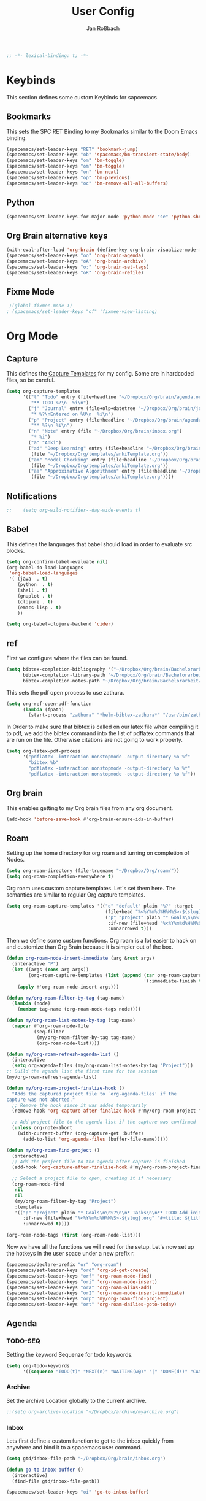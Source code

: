 #+TITLE: User Config
#+AUTHOR: Jan Roßbach
#+property: header-args:elisp :tangle ~/.config/spacemacsconf/user-config.el
#+STARTUP: overview

#+begin_src emacs-lisp :tangle yes
;; -*- lexical-binding: t; -*-
#+end_src

* Keybinds
  This section defines some custom Keybinds for sapcemacs.

** Bookmarks
This sets the SPC RET Binding to my Bookmarks similar to the Doom Emacs binding.
#+begin_src emacs-lisp :tangle yes
(spacemacs/set-leader-keys "RET" 'bookmark-jump)
(spacemacs/set-leader-keys "ob" 'spacemacs/bm-transient-state/body)
(spacemacs/set-leader-keys "om" 'bm-toggle)
(spacemacs/set-leader-keys "om" 'bm-toggle)
(spacemacs/set-leader-keys "on" 'bm-next)
(spacemacs/set-leader-keys "op" 'bm-previous)
(spacemacs/set-leader-keys "oc" 'bm-remove-all-all-buffers)
#+end_src

** Python
#+begin_src emacs-lisp :tangle yes
  (spacemacs/set-leader-keys-for-major-mode 'python-mode "se" 'python-shell-send-statement)
#+end_src

** Org Brain alternative keys
  #+begin_src emacs-lisp :tangle yes
    (with-eval-after-load 'org-brain (define-key org-brain-visualize-mode-map "i" 'link-hint-open-link))
    (spacemacs/set-leader-keys "oo" 'org-brain-agenda)
    (spacemacs/set-leader-keys "oA" 'org-brain-archive)
    (spacemacs/set-leader-keys "o:" 'org-brain-set-tags)
    (spacemacs/set-leader-keys "oR" 'org-brain-refile)
  #+end_src
  #+RESULTS:

** Fixme Mode
#+begin_src emacs-lisp :tangle yes
   ;(global-fixmee-mode 1)
  ; (spacemacs/set-leader-keys "of" 'fixmee-view-listing)
#+end_src

* Org Mode
** Capture
   This defines the [[https://orgmode.org/manual/Capture-templates.html#Capture-templates][Capture Templates]] for my config. Some are in hardcoded files, so be careful.
  #+begin_src emacs-lisp :tangle yes
    (setq org-capture-templates
          '(("t" "Todo" entry (file+headline "~/Dropbox/Org/brain/agenda.org" "Tasklist")
             "** TODO %?\n  %i\n")
            ("j" "Journal" entry (file+olp+datetree "~/Dropbox/Org/brain/journal.org")
             "* %?\nEntered on %U\n  %i\n")
            ("p" "Project" entry (file+headline "~/Dropbox/Org/brain/agenda.org" "Projects")
             "** %?\n %i\n")
            ("n" "Note" entry (file "~/Dropbox/Org/brain/inbox.org")
             "* %i")
            ("a" "Anki")
            ("ad" "Deep Learning" entry (file+headline "~/Dropbox/Org/brain/anki.org" "Deep Learning")
             (file "~/Dropbox/Org/templates/ankiTemplate.org"))
            ("am" "Model Checking" entry (file+headline "~/Dropbox/Org/brain/anki.org" "Model Checking")
             (file "~/Dropbox/Org/templates/ankiTemplate.org"))
            ("aa" "Approximative Algorithmen" entry (file+headline "~/Dropbox/Org/brain/anki.org" "Approximative Algorithmen")
             (file "~/Dropbox/Org/templates/ankiTemplate.org"))))
  #+end_src
** Notifications
  #+begin_src emacs-lisp :tangle yes
;;    (setq org-wild-notifier--day-wide-events t)
  #+end_src

** Babel
  This defines the languages that babel should load in order to evaluate src blocks.
#+begin_src emacs-lisp :tangle yes
  (setq org-confirm-babel-evaluate nil)
  (org-babel-do-load-languages
   'org-babel-load-languages
   '( (java  . t)
      (python  . t)
      (shell . t)
      (gnuplot . t)
      (clojure . t)
      (emacs-lisp . t)
      ))

  (setq org-babel-clojure-backend 'cider)
#+end_src

** ref
   First we configure where the files can be found.
#+begin_src emacs-lisp :tangle yes
  (setq bibtex-completion-bibliography '("~/Dropbox/Org/brain/Bachelorarbeit/Papers/refs.bib")
        bibtex-completion-library-path "~/Dropbox/Org/brain/Bachelorarbeit/Papers/"
        bibtex-completion-notes-path "~/Dropbox/Org/brain/Bachelorarbeit/Papers/notes.org")
#+end_src

This sets the pdf open process to use zathura.
#+begin_src emacs-lisp :tangle yes
  (setq org-ref-open-pdf-function
        (lambda (fpath)
          (start-process "zathura" "*helm-bibtex-zathura*" "/usr/bin/zathura" fpath)))
#+end_src

In Order to make sure that bibtex is called on our latex file when compiling it to pdf, we add the bibtex command into the list
of pdflatex commands that are run on the file. Otherwise citations are not going to work properly.

#+begin_src emacs-lisp :tangle yes
  (setq org-latex-pdf-process
        '("pdflatex -interaction nonstopmode -output-directory %o %f"
          "bibtex %b"
          "pdflatex -interaction nonstopmode -output-directory %o %f"
          "pdflatex -interaction nonstopmode -output-directory %o %f"))
#+end_src

** Org brain
   This enables getting to my Org brain files from any org document.
#+begin_src emacs-lisp :tangle yes
  (add-hook 'before-save-hook #'org-brain-ensure-ids-in-buffer)
#+end_src

** Roam

Setting up the home directory for org roam and turning on completion of Nodes.
#+begin_src emacs-lisp :tangle yes
  (setq org-roam-directory (file-truename "~/Dropbox/Org/roam/"))
  (setq org-roam-completion-everywhere t)
#+end_src

Org roam uses custom capture templates. Let's set them here. The semantics are similar to regular Org capture templates.

#+begin_src emacs-lisp :tangle yes
   (setq org-roam-capture-templates '(("d" "default" plain "%?" :target
                                       (file+head "%<%Y%m%d%H%M%S>-${slug}.org" "#+title: ${title}"))
                                       ("p" "project" plain "* Goals\n\n%?\n\n* Tasks\n\n** TODO Add initial tasks\n\n* Dates\n\n"
                                        :if-new (file+head "%<%Y%m%d%H%M%S>-${slug}.org" "#+title: ${title}\n#+category: ${title}\n#+filetags: Project")
                                        :unnarrowed t)))
#+end_src

Then we define some custom functions. Org roam is a lot easier to hack on and customize than Org Brain because it is simpler out of the box.

#+begin_src emacs-lisp :tangle yes
  (defun org-roam-node-insert-immediate (arg &rest args)
    (interactive "P")
    (let ((args (cons arg args))
          (org-roam-capture-templates (list (append (car org-roam-capture-templates)
                                                    '(:immediate-finish t)))))
      (apply #'org-roam-node-insert args)))
#+end_src

#+begin_src emacs-lisp :tangle yes
(defun my/org-roam-filter-by-tag (tag-name)
  (lambda (node)
    (member tag-name (org-roam-node-tags node))))

(defun my/org-roam-list-notes-by-tag (tag-name)
  (mapcar #'org-roam-node-file
          (seq-filter
           (my/org-roam-filter-by-tag tag-name)
           (org-roam-node-list))))

(defun my/org-roam-refresh-agenda-list ()
  (interactive
  (setq org-agenda-files (my/org-roam-list-notes-by-tag "Project")))
;; Build the agenda list the first time for the session
(my/org-roam-refresh-agenda-list)
#+end_src

#+begin_src emacs-lisp :tangle yes
  (defun my/org-roam-project-finalize-hook ()
    "Adds the captured project file to `org-agenda-files' if the
  capture was not aborted."
    ;; Remove the hook since it was added temporarily
    (remove-hook 'org-capture-after-finalize-hook #'my/org-roam-project-finalize-hook)

    ;; Add project file to the agenda list if the capture was confirmed
    (unless org-note-abort
      (with-current-buffer (org-capture-get :buffer)
        (add-to-list 'org-agenda-files (buffer-file-name)))))

  (defun my/org-roam-find-project ()
    (interactive)
    ;; Add the project file to the agenda after capture is finished
    (add-hook 'org-capture-after-finalize-hook #'my/org-roam-project-finalize-hook)

    ;; Select a project file to open, creating it if necessary
    (org-roam-node-find
     nil
     nil
     (my/org-roam-filter-by-tag "Project")
     :templates
     '(("p" "project" plain "* Goals\n\n%?\n\n* Tasks\n\n** TODO Add initial tasks\n\n* Dates\n\n"
        :if-new (file+head "%<%Y%m%d%H%M%S>-${slug}.org" "#+title: ${title}\n#+category: ${title}\n#+filetags: Project")
        :unnarrowed t))))

  (org-roam-node-tags (first (org-roam-node-list)))
#+end_src

Now we have all the functions we will need for the setup.
Let's now set up the hotkeys in the user space under a new prefix r.
#+begin_src emacs-lisp :tangle yes
  (spacemacs/declare-prefix "or" "org-roam")
  (spacemacs/set-leader-keys "ord" 'org-id-get-create)
  (spacemacs/set-leader-keys "orf" 'org-roam-node-find)
  (spacemacs/set-leader-keys "ori" 'org-roam-node-insert)
  (spacemacs/set-leader-keys "ora" 'org-roam-alias-add)
  (spacemacs/set-leader-keys "orI" 'org-roam-node-insert-immediate)
  (spacemacs/set-leader-keys "orp" 'my/org-roam-find-project)
  (spacemacs/set-leader-keys "ort" 'org-roam-dailies-goto-today)
#+end_src

#+RESULTS:

** Agenda
*** TODO-SEQ
   Setting the keyword Sequenze for todo keywords.
#+begin_src emacs-lisp :tangle yes
  (setq org-todo-keywords
        '((sequence "TODO(t)" "NEXT(n)" "WAITING(w@)" "|" "DONE(d!)" "CANCELLED(c@)" "DEFERRED(f@)")))
#+end_src
*** Archive
    Set the archive Location globally to the current archive.
   #+begin_src emacs-lisp :tangle yes
     ;;(setq org-archive-location "~/Dropbox/archive/myarchive.org")
   #+end_src
*** Inbox
    Lets first define a custom function to get to the inbox quickly from anywhere and bind it to
    a spacemacs user command.
   #+begin_src emacs-lisp :tangle yes
     (setq gtd/inbox-file-path "~/Dropbox/Org/brain/inbox.org")

     (defun go-to-inbox-buffer ()
       (interactive)
       (find-file gtd/inbox-file-path))

     (spacemacs/set-leader-keys "oi" 'go-to-inbox-buffer)
   #+end_src
*** Files

Here is a Place to hard code some files we want to have in the agenda in addition to the ones added automatically.
#+begin_src emacs-lisp :tangle yes
  (push "~/Dropbox/Org/brain/habits.org" org-agenda-files)
  (push "~/Dropbox/Org/brain/agenda.org" org-agenda-files)
  (push "~/Dropbox/Org/brain/inbox.org" org-agenda-files)
#+end_src

*** Super agenda

    Here I set my GTD view with the help of the org-super-agenda package.

   #+begin_src emacs-lisp :tangle yes
     (setq spacemacs-theme-org-agenda-height nil
           org-agenda-time-grid '((daily today require-timed) (800 1000 1200 1400 1600 1900 2000) "......." "----------------------")
           org-agenda-skip-scheduled-if-done t
           org-agenda-skip-deadline-if-done t
           org-agenda-include-deadlines t
           org-agenda-include-diary t
           org-agenda-block-separator nil
           org-agenda-compact-blocks t
           org-agenda-start-with-log-mode t)

     (setq org-agenda-custom-commands
           '(("o" "GTD View"
              ((agenda "" ((org-agenda-span 'day)
                           (org-super-agenda-groups
                            '((:name "Today"
                                     :time-grid t
                                     :date today
                                     :todo "TODAY"
                                     :scheduled today
                                     :order 1)))))
               (alltodo "" ((org-agenda-overriding-header "")
                            (org-super-agenda-groups
                             '((:name "Next to do"
                                      :todo "NEXT"
                                      :order 1)
                               (:name "Done"
                                      :todo "DONE"
                                      :order 3)
                               (:name "Important"
                                      :tag "Important"
                                      :priority "A"
                                      :order 6)
                               (:name "Due Today"
                                      :deadline today
                                      :order 2)
                               (:name "Due Soon"
                                      :deadline future
                                      :order 8)
                               (:name "Overdue"
                                      :deadline past
                                      :order 7)
                               (:name "Assignments"
                                      :tag "Assignment"
                                      :order 10)
                               (:name "Issues"
                                      :tag "Issue"
                                      :order 12)
                               (:name "Projects"
                                      :tag "Project"
                                      :order 14)
                               (:name "Emacs"
                                      :tag "Emacs"
                                      :order 13)
                               (:name "Research"
                                      :tag "Research"
                                      :order 15)
                               (:name "To read"
                                      :tag "Read"
                                      :order 30)
                               (:name "Waiting"
                                      :todo "WAITING"
                                      :order 20)
                               (:name "trivial"
                                      :priority<= "C"
                                      :tag ("Trivial" "Unimportant")
                                      :todo ("SOMEDAY" )
                                      :order 90)
                               (:discard (:tag ("Chore" "Routine" "Daily")))))))))))
   (org-super-agenda-mode 1)
   #+end_src

** Projects
   Projectile has some functionality to capture todos for the current project in an Org file. It is stored by default in a file called TODOS.org in the project root.
   This Code here is to add these files to the Org Agenda.
#+BEGIN_SRC emacs-lisp :tangle yes
  (with-eval-after-load 'org-agenda
    (require 'org-projectile)
    (mapcar #'(lambda (file)
                   (when (file-exists-p file)
                     (push file org-agenda-files)))
            (org-projectile-todo-files)))
  ;; (with-eval-after-load 'org-agenda
  ;;   (require 'org-projectile)
  ;;   (push (org-projectile:todo-files) org-agenda-files))
#+END_SRC

* Misc
  In this section, there are various little adjustments to same packages that do not warrent a specific section.

** Tabs
  Turn on tab mode by default and set the new tab choice to the home buffer.
 #+begin_src emacs-lisp :tangle yes
   ;; (tab-bar-mode 1)
   ;; (setq tab-bar-new-tab-choice "*spacemacs*")
 #+end_src

** Neotree

#+begin_src emacs-lisp :tangle yes
  (setq neo-theme 'icons)
  (setq neo-window-position 'right)
#+end_src

** Openwith
   The openwith package provides support for what file types should be opended with which programs.
   I am mostly happy with the defaults, but I want to view pdfs with zathura.
#+begin_src emacs-lisp :tangle yes
  (openwith-mode t)
  (setq openwith-associations '(("\\.pdf\\'" "zathura" (file))))
#+end_src
** Emacs comp-native
   This setting disables the constant compiler warnings in the emacs-native-comp version of emacs.
#+begin_src emacs-lisp :tangle yes
  ;;(setq comp-async-report-warnings-errors nil)
#+end_src
** Transparency
   Enables/Disables transparency at startup. Use the spacemacs/toggle-transparency to change it afterwards.
#+begin_src emacs-lisp :tangle yes
  (spacemacs/enable-transparency)
#+end_src
** Popper
#+begin_src emacs-lisp :tangle yes
  ;; (setq popper-reference-buffers
  ;;      '("\\*Messages\\*"
  ;;        "\\*Warnings\\*"
  ;;         "Output\\*"
  ;;         help-mode
  ;;         messeges-mode
  ;;         compilation-mode))
  ;; ;(setq popper-group-function #'popper-group-by-projectile)
  ;; (global-set-key (kbd "C-ß") 'popper-toggle-latest)
  ;; (global-set-key (kbd "M-ß") 'popper-cycle)
  ;; (spacemacs/set-leader-keys "wpt" 'popper-toggle-type)
  ;; (spacemacs/set-leader-keys "wpc" 'popper-cycle)
  ;; (spacemacs/set-leader-keys "wpl" 'popper-toggle-latest)
#+end_src
** evil-Better-jumper
This variable prevents the C-i hotkey to behave like Tab in the gui version of emacs.
#+begin_src emacs-lisp :tangle yes
 (setq dotspacemacs-distinguish-gui-tab t)
#+end_src
